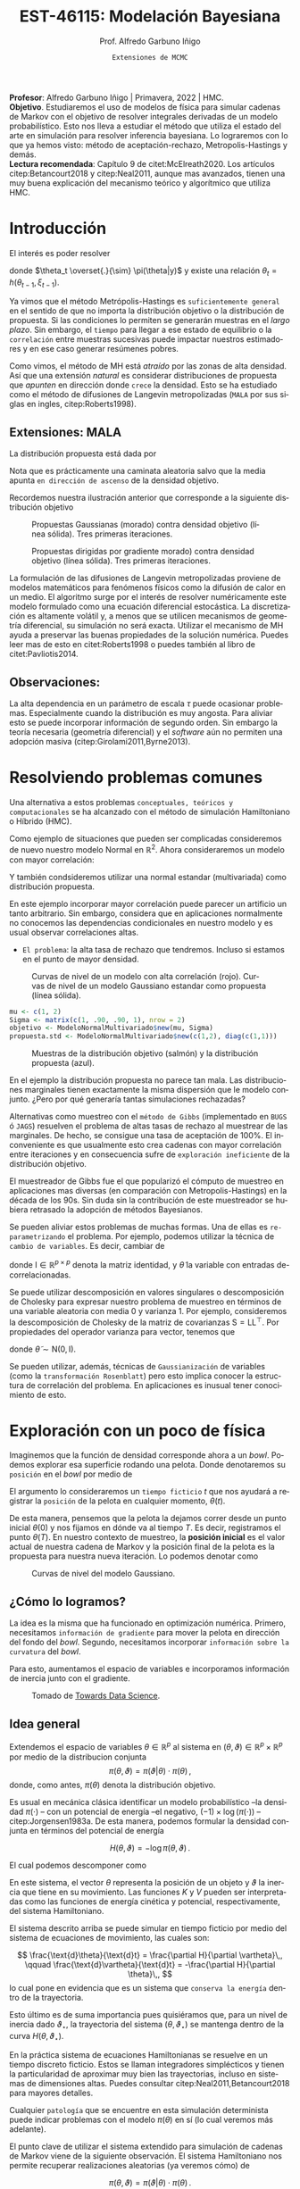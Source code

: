 #+TITLE: EST-46115: Modelación Bayesiana
#+AUTHOR: Prof. Alfredo Garbuno Iñigo
#+EMAIL:  agarbuno@itam.mx
#+DATE: ~Extensiones de MCMC~
#+STARTUP: showall
:REVEAL_PROPERTIES:
#+LANGUAGE: es
#+OPTIONS: num:nil toc:nil timestamp:nil
#+REVEAL_REVEAL_JS_VERSION: 4
#+REVEAL_THEME: night
#+REVEAL_SLIDE_NUMBER: t
#+REVEAL_HEAD_PREAMBLE: <meta name="description" content="Modelación Bayesiana">
#+REVEAL_INIT_OPTIONS: width:1600, height:900, margin:.2
#+REVEAL_EXTRA_CSS: ./mods.css
#+REVEAL_PLUGINS: (notes)
:END:
#+PROPERTY: header-args:R :session hmc :exports both :results output org :tangle ../rscripts/03-hmc.R :mkdirp yes :dir ../
#+EXCLUDE_TAGS: toc latex

#+BEGIN_NOTES
*Profesor*: Alfredo Garbuno Iñigo | Primavera, 2022 | HMC.\\
*Objetivo*. Estudiaremos el uso de modelos de física para simular cadenas de Markov con el objetivo de resolver integrales derivadas de un modelo probabilístico. Esto nos lleva a estudiar el método que utiliza el estado del arte en simulación para resolver inferencia bayesiana. Lo lograremos con lo que ya hemos visto: método de aceptación-rechazo, Metropolis-Hastings y demás. \\
*Lectura recomendada*: Capítulo 9 de citet:McElreath2020. Los artículos citep:Betancourt2018 y citep:Neal2011, aunque mas avanzados, tienen una muy buena explicación del mecanismo teórico y algorítmico que utiliza HMC. 
#+END_NOTES


* Contenido                                                             :toc:
:PROPERTIES:
:TOC:      :include all  :ignore this :depth 3
:END:
:CONTENTS:
- [[#introducción][Introducción]]
  - [[#extensiones-mala][Extensiones: MALA]]
  - [[#observaciones][Observaciones:]]
- [[#resolviendo-problemas-comunes][Resolviendo problemas comunes]]
- [[#exploración-con-un-poco-de-física][Exploración con un poco de física]]
  - [[#cómo-lo-logramos][¿Cómo lo logramos?]]
  - [[#idea-general][Idea general]]
  - [[#cómo-incorporamos-el-componente-aleatorio-en-la-simulación][¿Cómo incorporamos el componente aleatorio en la simulación?]]
- [[#conclusiones][Conclusiones]]
- [[#el-estado-del-arte][El estado del arte]]
- [[#referencias][Referencias]]
:END:

* Introducción

#+begin_src R :exports none :results none

  ## Setup --------------------------------------------
  library(tidyverse)
  library(patchwork)
  library(scales)
  ## Cambia el default del tamaño de fuente 
  theme_set(theme_linedraw(base_size = 20))

  ## Cambia el número de decimales para mostrar
  options(digits = 2)

  sin_lineas <- theme(panel.grid.major = element_blank(),
                      panel.grid.minor = element_blank())
  color.itam  <- c("#00362b","#004a3b", "#00503f", "#006953", "#008367", "#009c7b", "#00b68f", NA)

  sin_lineas <- theme(panel.grid.major = element_blank(), panel.grid.minor = element_blank())
  sin_leyenda <- theme(legend.position = "none")
  sin_ejes <- theme(axis.ticks = element_blank(), axis.text = element_blank())

  #+end_src


El interés es poder resolver
\begin{align}
\mathbb{E}[f] = \int_{\Theta}^{} f(\theta) \, \pi(\theta | y ) \,  \text{d}\theta\,. 
\end{align}

donde  $\theta_t \overset{.}{\sim} \pi(\theta|y)$ y existe una relación $\theta_t = h(\theta_{t-1}, \xi_{t-1})$.

#+REVEAL: split
Ya vimos que el método Metrópolis-Hastings es ~suficientemente general~ en el sentido de que no importa la distribución objetivo o la distribución de propuesta. Si las condiciones lo permiten se generarán muestras en el /largo plazo/. Sin embargo, el ~tiempo~ para llegar a ese estado de equilibrio o la ~correlación~ entre muestras sucesivas puede impactar nuestros estimadores y en ese caso generar resúmenes pobres.

#+REVEAL: split
Como vimos, el método de MH está /atraído/ por las zonas de alta densidad. Así que una extensión /natural/ es considerar distribuciones de propuesta que /apunten/ en dirección donde ~crece~ la densidad. Esto se ha estudiado como el método de difusiones de Langevin metropolizadas (~MALA~  por sus siglas en ingles, citep:Roberts1998). 

** Extensiones: MALA

La distribución propuesta está dada por

\begin{align}
q(\cdot | \theta_t) = \mathsf{N}\left( \theta_t + \tau \nabla \log \pi(\theta_t), \,\,2\tau  \right)\,.
\end{align}

Nota que es prácticamente una caminata aleatoria salvo que la media apunta ~en dirección de ascenso~ de la densidad objetivo.

#+REVEAL: split
Recordemos nuestra ilustración anterior que corresponde a la siguiente distribución objetivo
\begin{align}
\theta \sim \mathsf{N}(\textsf{m}, \textsf{S}), \qquad \textsf{m} = (1,2)^\top, \qquad \mathsf{S} = \begin{pmatrix}1 & .75\\.75 &1 \end{pmatrix}\,.
\end{align}

#+REVEAL: split
#+caption: Propuestas Gaussianas (morado) contra densidad objetivo (línea sólida). Tres primeras iteraciones.
[[file:../images/multinormal-propuestas-mh.jpeg]]


#+begin_src R :exports none :results none
  ## Modelo normal -------------------------------
  library(R6)
  library(mvtnorm)
  ModeloNormalMultivariado <-
    R6Class("ProbabilityModel",
            list(
              mean = NA,
              cov  = NA, 
              initialize = function(mu = 0, sigma = 1){
                self$mean = mu
                self$cov  = sigma |> as.matrix()
              }, 
              sample = function(n = 1){
                rmvnorm(n, mean = self$mean, sigma = self$cov)              
              },
              density = function(x, log = TRUE){
                dmvnorm(x, self$mean, self$cov, log = log)              
              },
              grad_log = function(x){
                -solve(self$cov, (x - self$mean))
              }
            ))
#+end_src

#+begin_src R :exports none :results none
  mu <- c(1, 2)
  Sigma <- matrix(c(1, .75, .75, 1), nrow = 2)
  objetivo <- ModeloNormalMultivariado$new(mu, Sigma)
#+end_src


#+begin_src R :exports none :results none
  set.seed(108727)
  ## Para dibujar las curvas de nivel - distribucion objetivo 
  plot.grid <- expand_grid(x = seq(-2,5, by = 7/99), y = seq(-1,5, by = 6/99))
  plot.grid <- plot.grid %>% 
    mutate(density.target = objetivo$density(plot.grid, log = FALSE))
  plot.breaks.target <- plot.grid %>% 
    summarise(breaks = quantile(density.target, probs = c(.67, .90, .99, 1))) %>% 
    pull(breaks)


  contours.proposal.mala <- tibble(id = 1:3,
         x = c(0.0241, -0.203, -0.59),
         y = c(-0.237, -0.0175, 1.25)) |>
    nest(location = c(x,y)) |>
    mutate(density.mala = map(location,
           function(x){
             ## Calcula el gradiente
             log.grad.objective <- objetivo$grad_log(as.matrix(x) |>
                                                     matrix(nrow = 2)) |>
               t()
             ## Define la distribucion propuesta
             tau <- 0.5
             propuesta <- ModeloNormalMultivariado$new(
                              mu =  as.matrix(x) + tau * log.grad.objective,
                              sigma = 2 * tau * diag(c(1,1))
                              )
             ## Evalua la distribucion propuesta en el grid
             propuesta$density(plot.grid |> select(x,y), log = FALSE)
           }),
           coords = list(plot.grid |> select(x,y)))
#+end_src

#+REVEAL: split
#+HEADER: :width 1200 :height 400 :R-dev-args bg="transparent"
#+begin_src R :file images/multinormal-propuestas-mala.jpeg :exports results :results output graphics file
  contours.proposal.mala |>
    unnest(density.mala, coords) |>
    ggplot(aes(x, y, z = density.mala)) +
    geom_contour_filled(bins = 4) + scale_fill_brewer(palette = "Purples") +
    geom_point(data = contours.proposal.mala |> unnest(location),
               aes(x, y), shape = 19, size = 10) +
    geom_contour(data = plot.grid, aes(x,y,z = density.target),
                 breaks = plot.breaks.target, color = "black") +
    xlab(expression(x[1])) + ylab(expression(x[2])) + 
    facet_wrap(~id) + sin_lineas + coord_equal() + sin_leyenda
#+end_src
#+caption: Propuestas dirigidas por gradiente  morado) contra densidad objetivo (línea sólida). Tres primeras iteraciones.
#+RESULTS:
[[file:../images/multinormal-propuestas-mala.jpeg]]

#+BEGIN_NOTES

La formulación de las difusiones de Langevin metropolizadas proviene de modelos
matemáticos para fenómenos físicos como la difusión de calor en un medio. El
algoritmo surge por el interés de resolver numéricamente este modelo formulado
como una ecuación diferencial estocástica. La discretización es altamente
volátil y, a menos que se utilicen mecanismos de geometría diferencial, su
simulación no será exacta. Utilizar el mecanismo de MH ayuda a preservar las
buenas propiedades de la solución numérica. Puedes leer mas de esto en
citet:Roberts1998 o puedes también al libro de citet:Pavliotis2014.

#+END_NOTES

** Observaciones:

La alta dependencia en un parámetro de escala $\tau$ puede ocasionar problemas. Especialmente cuando la distribución es muy angosta. Para aliviar esto se puede incorporar información de segundo orden. Sin embargo la teoría necesaria (geometría diferencial) y el /software/ aún no permiten una adopción masiva (citep:Girolami2011,Byrne2013).

* Resolviendo problemas comunes

Una alternativa a estos problemas ~conceptuales, teóricos y computacionales~ se ha
alcanzado con el método de simulación Hamiltoniano o Híbrido (HMC). 

#+REVEAL: split
#+begin_src R :exports none :results none
  ## Modelo normal con alta correlacion -------------------------
  mu <- c(1, 2)
  Sigma <- matrix(c(1, .90, .90, 1), nrow = 2)
  objetivo <- ModeloNormalMultivariado$new(mu, Sigma)

  ## Para dibujar las curvas de nivel - distribucion objetivo 
  plot.grid <- expand_grid(x = seq(-2,5, by = 7/99), y = seq(-1,5, by = 6/99))
  plot.grid <- plot.grid %>% 
    mutate(density.target = objetivo$density(plot.grid, log = FALSE))
  plot.breaks.target <- plot.grid %>% 
    summarise(breaks = quantile(density.target, probs = c(.67, .90, .99, 1))) %>% 
    pull(breaks)

#+end_src

Como ejemplo de situaciones que pueden ser complicadas consideremos de nuevo nuestro modelo Normal en $\mathbb{R}^2$. Ahora consideraremos un modelo con mayor correlación:


\begin{align}
\theta \sim \mathsf{N}(\textsf{m}, \textsf{S}), \qquad \textsf{m} = (1,2)^\top, \qquad \mathsf{S} = \begin{pmatrix}1 & .90\\.90 &1 \end{pmatrix}\,.
\end{align}

Y también condsideremos utilizar una normal estandar (multivariada) como distribución propuesta.

#+BEGIN_NOTES
En este ejemplo incorporar mayor correlación puede parecer un artificio un tanto arbitrario. Sin embargo, considera que en aplicaciones normalmente no conocemos las dependencias condicionales en nuestro modelo y es usual observar correlaciones altas. 
#+END_NOTES


#+REVEAL: split
- ~El problema~: la alta tasa de rechazo que tendremos. Incluso si estamos en el punto de mayor densidad. 

#+HEADER: :width 900 :height 500 :R-dev-args bg="transparent"
#+begin_src R :file images/normal-model-tight.jpeg :exports results :results output graphics file
  ## Para dibujar las curvas de nivel - distribucion propuesta
  propuesta.std <- ModeloNormalMultivariado$new(c(1,2), diag(c(1,1)))

  plot.grid.std <- expand_grid(x = seq(-2,5, by = 7/99), y = seq(-1,5, by = 6/99))
  plot.grid.std <- plot.grid.std %>% 
    mutate(density.proposal = propuesta.std$density(plot.grid.std, log = FALSE))
  plot.breaks.propuesta <- plot.grid.std %>% 
    summarise(breaks = quantile(density.proposal, probs = c(.67, .90, .99, 1))) %>% 
    pull(breaks)

  plot.grid |>  
    ggplot(aes(x, y, z = density.target)) +
    geom_contour_filled(breaks = plot.breaks.target) +
    scale_fill_brewer(palette = "Reds") +
    geom_contour(data = plot.grid.std, aes(x,y,z = density.proposal),
                 breaks = plot.breaks.propuesta, color = "black") +
    xlab(expression(x[1])) + ylab(expression(x[2])) + 
    sin_lineas + coord_equal() + sin_leyenda
#+end_src
#+caption: Curvas de nivel de un modelo con alta correlación (rojo). Curvas de nivel de un modelo Gaussiano estandar como propuesta (línea sólida). 
#+RESULTS:
[[file:../images/normal-model-tight.jpeg]]

#+REVEAL: split
#+begin_src R :exports none :results none
  ### Comparando muestras ---------------------- 
#+end_src
#+begin_src R :exports code :results none
  mu <- c(1, 2)
  Sigma <- matrix(c(1, .90, .90, 1), nrow = 2)
  objetivo <- ModeloNormalMultivariado$new(mu, Sigma)
  propuesta.std <- ModeloNormalMultivariado$new(c(1,2), diag(c(1,1)))
#+end_src

#+REVEAL: split
#+HEADER: :width 1200 :height 500 :R-dev-args bg="transparent"
#+begin_src R :file images/samples-highcorrelation.jpeg :exports results :results output graphics file

  muestras <- objetivo$sample(1000) |>
    rbind(propuesta.std$sample(1000)) |>
    as.tibble() |>
    mutate(tipo = rep(c("objetivo", "propuesta"), each = 1000))   

  g1 <- muestras |>
    ggplot(aes(V1, V2)) +
    geom_point(aes(color = tipo)) +
    xlab(expression(x[1])) + ylab(expression(x[2])) + 
    sin_lineas + coord_equal() + sin_leyenda +
    ggtitle("Diagrama de dispersión")

  g2 <- muestras |>
    ggplot(aes(V1)) +
    geom_histogram(aes(fill = tipo), position = "identity", alpha = .6) +
    xlab(expression(x[1])) + 
    sin_lineas  + sin_leyenda +
      ggtitle("Histogramas")

  g3 <- muestras |>
    ggplot(aes(V2)) +
    geom_histogram(aes(fill = tipo), position = "identity", alpha = .6) +
    xlab(expression(x[2])) + 
    sin_lineas + sin_leyenda

  g1 + g2 + g3
#+end_src
#+caption: Muestras de la distribución objetivo (salmón) y la distribución propuesta (azul). 
#+RESULTS:
[[file:../images/samples-highcorrelation.jpeg]]

#+BEGIN_NOTES
En el ejemplo la distribución propuesta no parece tan mala. Las distribuciones marginales tienen exactamente la misma dispersión que le modelo conjunto. ¿Pero por qué generaría tantas simulaciones rechazadas? 
#+END_NOTES


#+REVEAL: split
Alternativas como muestreo con el ~método de Gibbs~ (implementado en ~BUGS~ ó ~JAGS~) resuelven el problema de altas tasas de rechazo al muestrear de las marginales. De hecho, se consigue una tasa de aceptación de 100%. El inconveniente es que usualmente esto crea cadenas con mayor correlación entre iteraciones y en consecuencia sufre de ~exploración ineficiente~ de la distribución objetivo. 

#+BEGIN_NOTES

El muestreador de Gibbs fue el que popularizó el cómputo de muestreo en aplicaciones mas diversas (en comparación con Metropolis-Hastings) en la década de los 90s. Sin duda sin la contribución de este muestreador se hubiera retrasado la adopción de métodos Bayesianos. 

#+END_NOTES

#+REVEAL: split
Se pueden aliviar estos problemas de muchas formas. Una de ellas es ~re-parametrizando~ el problema. Por ejemplo, podemos utilizar la técnica de ~cambio de variables~. Es decir, cambiar de
\begin{align}
\theta \sim \mathsf{N}(\textsf{m}, \textsf{S}), \qquad \text{ a } \qquad \tilde\theta \sim \mathsf{N}(\mathsf{0}, \mathsf{I})\,,
\end{align}
donde $\mathsf{I} \in \mathbb{R}^{p\times p}$ denota la matriz identidad, y $\tilde \theta$ la variable con entradas de-correlacionadas.

#+BEGIN_NOTES
Se puede utilizar descomposición en valores singulares o descomposición de Cholesky para expresar nuestro problema de muestreo en términos de una variable aleatoria con media 0 y varianza 1. Por ejemplo, consideremos la descomposición de Cholesky de la matriz de covarianzas  $\mathsf{S} = \mathsf{L}\mathsf{L}^\top$.  Por propiedades del operador varianza para vector, tenemos que
\begin{align}
\mathbb{V}(\theta) = \mathbb{V}(\mathsf{L} \tilde \theta) = \mathsf{L} \mathbb{V}(\tilde \theta) \mathsf{L}^\top = \mathsf{S}\,,
\end{align}
donde $\tilde \theta \sim \mathsf{N}(\mathsf{0},\mathsf{I} )$. 
#+END_NOTES


#+REVEAL: split
Se pueden utilizar, además, técnicas de ~Gaussianización~ de variables (como la ~transformación Rosenblatt~) pero esto implica conocer la estructura de correlación del problema. En aplicaciones es inusual tener conocimiento de esto. 

* Exploración con un poco de física

Imaginemos que la función de densidad corresponde ahora a un /bowl/. Podemos explorar esa superficie rodando una pelota. Donde denotaremos su ~posición~ en el /bowl/ por medio de
\begin{align}
\theta(\cdot): \mathbb{R} \rightarrow \mathbb{R}^p\,.
\end{align}
El argumento lo consideraremos un ~tiempo ficticio~ $t$ que nos ayudará a registrar la ~posición~ de la pelota en cualquier momento, $\theta(t)$.

#+REVEAL: split
De esta manera, pensemos que la pelota la dejamos correr desde un punto inicial $\theta(0)$ y nos fijamos en dónde va al tiempo $T$. Es decir, registramos el punto $\theta(T)$. En nuestro contexto de muestreo, la *posición inicial* es el valor actual de nuestra cadena de Markov y la posición final de la pelota es la propuesta para nuestra nueva iteración. Lo podemos denotar como
\begin{align}
\theta_n = \theta(0), \qquad \theta_\star = \theta(T)\,.
\end{align}

#+REVEAL: split
#+HEADER: :width 900 :height 500 :R-dev-args bg="transparent"
#+begin_src R :file images/bowl-gaussiano.jpeg :exports results :results output graphics file
  plot.grid |>  
    ggplot(aes(x, y, z = density.target)) +
    geom_contour_filled(bins = 9) +
    scale_fill_brewer(palette = "Greys") +
    xlab(expression(x[1])) + ylab(expression(x[2])) + 
    sin_lineas + coord_equal() + sin_leyenda
#+end_src
#+caption: Curvas de nivel del modelo Gaussiano. 
#+RESULTS:
[[file:../images/bowl-gaussiano.jpeg]]

** ¿Cómo lo logramos?
La idea es la misma que ha funcionado en optimización numérica. Primero,
necesitamos ~información de gradiente~ para mover la pelota en dirección del fondo
del /bowl/. Segundo, necesitamos incorporar ~información sobre la curvatura~ del
/bowl/.

#+REVEAL: split
Para esto, aumentamos el espacio de variables e incorporamos información de
inercia junto con el gradiente.

#+DOWNLOADED: screenshot @ 2022-02-09 17:19:34
#+caption: Tomado de [[https://towardsdatascience.com/a-visual-explanation-of-gradient-descent-methods-momentum-adagrad-rmsprop-adam-f898b102325c][Towards Data Science]]. 
#+attr_html: :width 700 :align center
[[file:images/20220209-171934_screenshot.png]]

** Idea general

Extendemos el espacio de variables $\theta \in \mathbb{R}^p$ al sistema en  $(\theta, \vartheta) \in \mathbb{R}^{p}\times \mathbb{R}^p$ por medio de
la distribucion conjunta
$$\pi(\theta, \vartheta) = \pi(\vartheta | \theta) \cdot \pi(\theta)\,,$$
donde, como antes, $\pi(\theta)$ denota la distribución objetivo.

#+REVEAL: split
Es usual en mecánica clásica identificar un modelo probabilístico --la densidad $\pi(\cdot)$ -- con un potencial de energía --el negativo,  $(- 1) \times \log(\pi(\cdot))$ -- citep:Jorgensen1983a. De esta manera, podemos formular la densidad conjunta en términos del potencial de energía

$$H(\theta, \vartheta) = - \log \pi(\theta, \vartheta)\,.$$


#+REVEAL: split
El cual podemos descomponer como 
\begin{align} 
H(\theta, \vartheta) &= -\log \pi(\vartheta | \theta) -\log \pi(\theta) \\
& = K(\vartheta, \theta ) + V(\theta)\,.
\end{align}
#+REVEAL: split
En este sistema, el vector $\theta$ representa la posición de un objeto y
$\vartheta$ la inercia que tiene en su movimiento. Las funciones $K$ y $V$
pueden ser interpretadas como las funciones de energía cinética y potencial,
respectivamente, del sistema Hamiltoniano.

#+REVEAL: split
El sistema descrito arriba se puede simular en tiempo ficticio 
por medio del sistema de ecuaciones de movimiento, las cuales son:

$$ \frac{\text{d}\theta}{\text{d}t} = \frac{\partial H}{\partial \vartheta}\,, \qquad \frac{\text{d}\vartheta}{\text{d}t} = -\frac{\partial H}{\partial \theta}\,, $$
lo cual pone en evidencia que es un sistema que ~conserva la energía~ dentro de la
trayectoria. 

#+REVEAL: split
Esto último es de suma importancia pues quisiéramos que, para un nivel de
inercia dado $\vartheta_\star$, la trayectoria del sistema $(\theta,
\vartheta_\star)$ se mantenga dentro de la curva $H(\theta, \vartheta_\star)$.

#+BEGIN_NOTES
En la práctica sistema de ecuaciones Hamiltonianas se resuelve en un tiempo
discreto ficticio. Estos se llaman integradores simplécticos y tienen la particularidad de
aproximar muy bien las trayectorias, incluso en sistemas de dimensiones altas.
Puedes consultar citep:Neal2011,Betancourt2018 para mayores detalles.
#+END_NOTES

#+REVEAL: split
Cualquier ~patología~ que se encuentre en esta simulación determinista puede
indicar problemas con el modelo $\pi(\theta)$ en sí (lo cual veremos más
adelante).

#+REVEAL: split
El punto clave de utilizar el sistema extendido para simulación de cadenas de
Markov viene de la siguiente observación. El sistema Hamiltoniano nos permite 
recuperar realizaciones aleatorias (ya veremos cómo) de

$$\pi(\theta, \vartheta) = \pi(\vartheta | \theta) \cdot \pi(\theta)\,.$$

#+BEGIN_NOTES
Ya hemos visto antes que dada una colección de valores aleatorios de una distribución conjunta podemos recuperar la distribución marginal de un componente ~descartando~ los demás componentes. Esto lo utilizamos en ~muestreo por aceptación-rechazo~. 
#+END_NOTES

** ¿Cómo incorporamos el componente aleatorio en la simulación?

El proceso estocástico lo construimos como sigue. Consideremos que estamos en el
estado $\theta_n$. Incorporamos el movimiento aleatorio en la cadena al ~simular~
el componente de inercia $\vartheta_n$ de la distribución
$\pi(\vartheta|\theta)$. Usualmente se considera una variable aleatoria
Gaussiana

$$\vartheta_n \, | \, \theta_n \sim \mathsf{N}(0, M).$$

#+REVEAL: split
Una vez que tenemos nuestro estado de inicio, consideramos 
$$(\theta(0), \vartheta(0)) = (\theta_n, \vartheta_n)\,,$$
y obtenemos el candidato
\begin{align}
(\theta(T), \vartheta(T)) = (\theta_\star, \vartheta_\star)\,,
\end{align}
simulando el sistema Hamiltoniano de manera determinista.


#+BEGIN_NOTES
La idea de combinar un proceso aleatorio (simular el componente de inercia) y un proceso determinista (seguir la trayectoria de las ecuaciones de Hamilton) es lo que originalmente motivó citet:Duane1987 a llamarle ~Monte Carlo Híbrido~. 
#+END_NOTES

#+REVEAL: split
La simulación se ve así
#+DOWNLOADED: screenshot @ 2022-02-11 20:28:42
#+caption: Simulación de HMC. Imagen tomada de citet:McElreath2020. 
#+attr_html: :width 700 :align center
[[file:images/20220211-202842_screenshot.png]]

* Conclusiones

HMC es ~computacionalmente más costoso~ que Metropolis o Gibbs, sin embargo, sus
propuestas suelen ser más eficientes, y por consiguiente no necesita un tamaño
de muestra tan grandes. En particular cuando se ajustan modelos grandes y
complejos (por ejemplo, con variables con correlación alta) HMC supera a otros.

#+REVEAL: split
HMC ha sido desarrollado y materializado en ~Stan~ el cual usa ~rutinas
automáticas~ para determinar la función de energía cinética adecuada y ajusta el
tiempo de simulación determinista en cada paso del algoritmo. El método derivado
de HMC que se utiliza se conoce como el *No U-Turn Sampler* citep:Hoffman2011,Carpenter2017.

* El estado del arte

#+REVEAL: split
El método de Metropolis-Hastings es muy flexible y existe una colección
numerable de versiones que pueden ser empleadas en contextos muy particulares.
Una buena referencia que incluye métodos de simulación por medio de cadenas de
Markov se encuentra en citep:Liu2004, donde incluso se pueden encontrar
generalizaciones con ~transiciones Markovianas asimétricos~ y extensiones a ~problemas de
dimensión variable~. El libro citep:Brooks2011 presenta el estado del arte al 2010.

#+REVEAL: split
El cómputo Bayesiano se popularizó con el muestreador de Gibbs. En particular,
el avance en teoría de grafos para representar una distribución conjunta como un
Grafo Acíclico Dirigido (DAG) que se implementó en software como ~BUGS~ o [[https://www.mrc-bsu.cam.ac.uk/software/bugs/the-bugs-project-winbugs/][WinBUGS]].
Pueden consultar el libro de citet:Kruschke2014 para su explicación.

#+REVEAL: split
La desventaja del muestreador de Gibbs es que tiende a ser muy lento en
problemas de tamaño grande. Ha habido estrategias que aceleran la simulación
aunque al ~costo de utilizar aproximaciones~. Estas estrategias han sido
materializadas en lenguajes de programación mas generales como
[[https://dotnet.github.io/infer/][Infer.NET]].

#+REVEAL: split
[[http://mcmc-jags.sourceforge.net][JAGS]] (Just Another Gibbs Sampler), es 
una generalización donde se implementan métodos MCMC para generar simulaciones
de distribuciones posteriores. Los paquetes ~rjags~ y ~R2jags~ permiten ajustar
modelos en JAGS desde ~R~ citep:Hornik2003. Es muy fácil utilizar estos
programas pues uno simplemente debe especificar las distribuciones iniciales, la
verosimilitud y los datos observados. Igual el libro de citet:Kruschke2014. 

#+REVEAL: split
Al depender de gradientes para construir propuestas para las cadenas de Markov
ha sido natural el desarrollo de herramientas de muestreo basadas en
diferenciadores automáticos. Por ejemplo, [[https://pyro.ai/][Pyro]] utiliza [[https://pytorch.org/][PyTorch]]. Tenemos también
[[https://www.tensorflow.org/probability][Tensorflow Probability]] que utiliza ~Tensorflow~. [[https://docs.pymc.io/][Pymc]] (antes Pymc3) utiliza Theano
(ahora llamado [[https://github.com/aesara-devs/aesara][Aesara]]). [[https://github.com/pyro-ppl/numpyro][NumPyro]] utiliza ~numpy~ y [[https://github.com/google/jax][JAX]] como /backend/. 

#+REVEAL: split
[[https://docs.pymc.io/][Pymc]] es un muestreador ~híbrido~ que permite utilizar Metropolis-Hastings, Gibbs
y HMC para la simulación de la posterior citep:Salvatier2016. También es
mucho más flexible y brinda muestreadores más modernos basados en particulas e
información de primer orden (gradientes).

#+REVEAL: split
Además, hay herramientas que utilizan las librerías de muestreo para análisis
específicos.  Por ejemplo, tenemos ~cmdstanarm~ ajusta *modelos de regresión*
utilizando ~Stan~ como /backend/. La herramienta de Facebook, ~Prophet~, utiliza ~Stan~
(ver [[https://statmodeling.stat.columbia.edu/2017/03/01/facebooks-prophet-uses-stan/][aqui]]) como /backend/ y se especializa en *series de tiempo*. [[https://github.com/IvanYashchuk/fenics-pymc3][fenics-pymc3]] se
especializa en soluciones de *ecuaciones diferenciales* escritas en
~FEniCS~. También tenemos [[https://github.com/hvasbath/beat][beat]] para *análisis probabilístico de terremotos* y
[[https://github.com/exoplanet-dev/exoplanet][exoplanet]] para series de tiempo en *astronomía*. Por supuesto, no podía faltar una
integración ~scikit~ que se llama [[https://www.pymc-learn.org/][Pymc-Learn]].

#+REVEAL: split
Existen otras alternativas para construir cadenas de Markov. Por ejemplo, hay
algoritmos que buscan evolucionar una colección de muestras de $\theta$ como un
enjambre que se comunican entre si para generar una caminata aleatoria en el
espacio del soporte de la distribución. Ejemplos de éstos son el ~t-walk~
citep:Christen2010 o un ensamble de cadenas linealmente relacionadas como en la
herramienta de ~emcee~  citep:Foreman-Mackey2013, 

#+REVEAL: split
Finalmente, hay muchos mas mecanismos que tienen como objetivo aproximar la
distribución posterior. En problemas donde la verosimilitud es
~computacionalmente costosa~ existen alternativas para crear aproximaciones. El
artículo citep:Garbuno-Inigo2019 provee de una alternativa utilizando una
combinación de técnicas bien establecidas (difusiones Langevin, ensamble de
partículas interactivas y filtros de Kalman).

* Referencias                                                         :latex: 

bibliographystyle:abbrvnat
bibliography:references.bib

